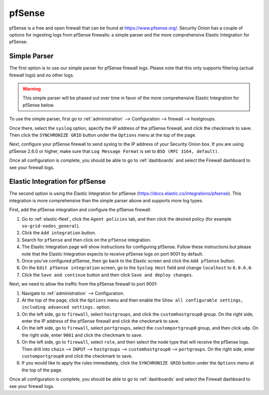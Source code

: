 .. _pfsense:

pfSense
=======

pfSense is a free and open firewall that can be found at https://www.pfsense.org/. Security Onion has a couple of options for ingesting logs from pfSense firewalls: a simple parser and the more comprehensive Elastic Integration for pfSense.

Simple Parser
-------------

The first option is to use our simple parser for pfSense firewall logs. Please note that this only supports filterlog (actual firewall logs) and no other logs.

.. warning::

    This simple parser will be phased out over time in favor of the more comprehensive Elastic Integration for pfSense below.

To use the simple parser, first go to :ref:`administration` --> Configuration --> firewall --> hostgroups. 

.. image:: images/config-item-firewall.png
  :target: _images/config-item-firewall.png
   
Once there, select the ``syslog`` option, specify the IP address of the pfSense firewall, and click the checkmark to save. Then click the ``SYNCHRONIZE GRID`` button under the ``Options`` menu at the top of the page.
   
Next, configure your pfSense firewall to send syslog to the IP address of your Security Onion box. If you are using pfSense 2.6.0 or higher, make sure that ``Log Message Format`` is set to ``BSD (RFC 3164, default)``. 

Once all configuration is complete, you should be able to go to :ref:`dashboards` and select the Firewall dashboard to see your firewall logs.

Elastic Integration for pfSense
-------------------------------

The second option is using the Elastic Integration for pfSense (https://docs.elastic.co/integrations/pfsense). This integration is more comprehensive than the simple parser above and supports more log types.

First, add the pfSense integration and configure the pfSense firewall:

#. Go to :ref:`elastic-fleet`, click the ``Agent policies`` tab, and then click the desired policy (for example ``so-grid-nodes_general``).
#. Click the ``Add integration`` button.
#. Search for ``pfSense`` and then click on the ``pfSense`` integration.
#. The Elastic Integration page will show instructions for configuring pfSense. Follow these instructions but please note that the Elastic Integration expects to receive pfSense logs on port 9001 by default.
#. Once you've configured pfSense, then go back to the Elastic screen and click the ``Add pfSense`` button.
#. On the ``Edit pfSense integration`` screen, go to the ``Syslog Host`` field and change ``localhost`` to ``0.0.0.0``.
#. Click the ``Save and continue`` button and then click ``Save and deploy changes``.

Next, we need to allow the traffic from the pfSense firewall to port 9001:

#. Navigate to :ref:`administration` --> Configuration.
#. At the top of the page, click the ``Options`` menu and then enable the ``Show all configurable settings, including advanced settings.`` option.
#. On the left side, go to ``firewall``, select ``hostgroups``, and click the ``customhostgroup0`` group. On the right side, enter the IP address of the pfSense firewall and click the checkmark to save.
#. On the left side, go to ``firewall``, select ``portgroups``, select the ``customportgroup0`` group, and then click ``udp``. On the right side, enter ``9001`` and click the checkmark to save.
#. On the left side, go to ``firewall``, select ``role``, and then select the node type that will receive the pfSense logs. Then drill into ``chain`` --> ``INPUT`` --> ``hostgroups`` --> ``customhostgroup0`` --> ``portgroups``. On the right side, enter ``customportgroup0`` and click the checkmark to save.
#. If you would like to apply the rules immediately, click the ``SYNCHRONIZE GRID`` button under the ``Options`` menu at the top of the page.

Once all configuration is complete, you should be able to go to :ref:`dashboards` and select the Firewall dashboard to see your firewall logs.
